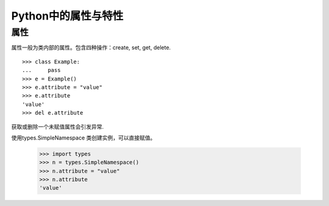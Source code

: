 Python中的属性与特性
+++++++++++++++++++++

属性
------

属性一般为类内部的属性。包含四种操作：create, set, get, delete.

::

    >>> class Example:
    ...     pass
    >>> e = Example()
    >>> e.attribute = "value"
    >>> e.attribute
    'value'
    >>> del e.attribute

获取或删除一个未赋值属性会引发异常.

使用types.SimpleNamespace 类创建实例，可以直接赋值。

    >>> import types
    >>> n = types.SimpleNamespace()
    >>> n.attribute = "value"
    >>> n.attribute
    'value'